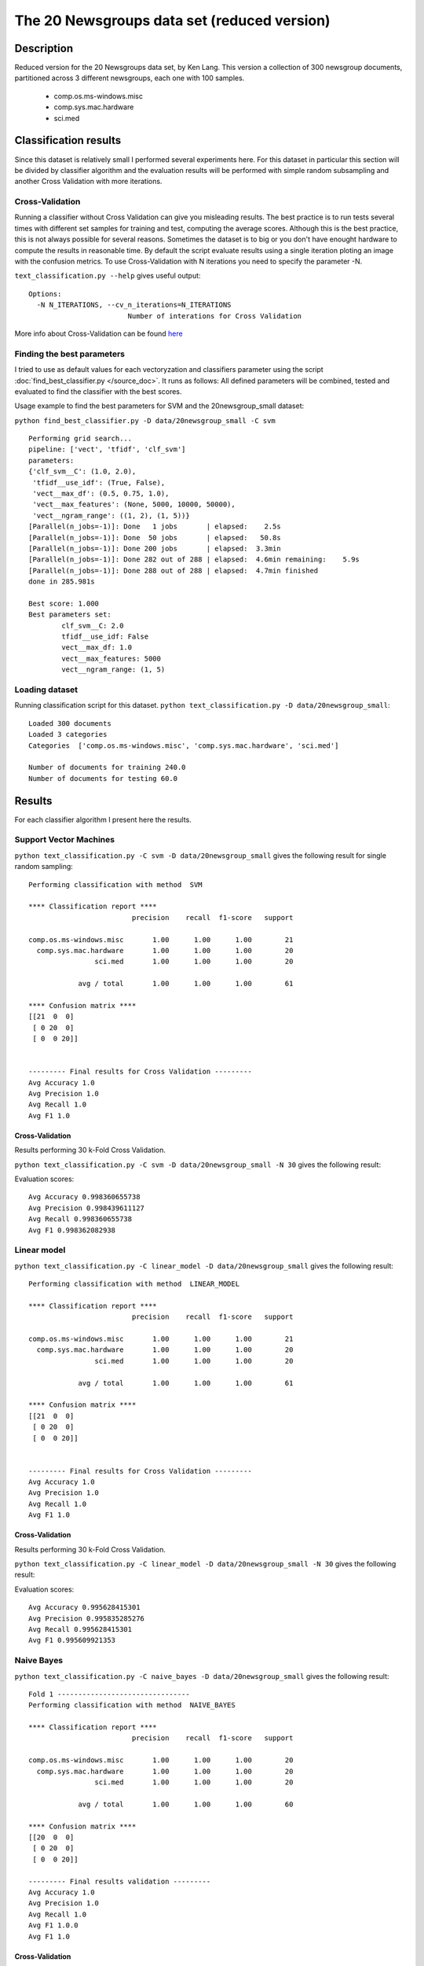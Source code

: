 The 20 Newsgroups data set (reduced version)
============================================

Description
-----------------------
Reduced version for the 20 Newsgroups data set, by Ken Lang. This version a collection of 300 newsgroup documents, partitioned across 3 different newsgroups, each one with 100 samples.

	- comp.os.ms-windows.misc 
	- comp.sys.mac.hardware
	- sci.med
	
Classification results
-----------------------

Since this dataset is relatively small I performed several experiments here.
For this dataset in particular this section will be divided by classifier algorithm and the evaluation results will be performed with simple random subsampling and another Cross Validation with more iterations.

Cross-Validation
**************************
Running a classifier without Cross Validation can give you misleading results. The best practice is to run tests several times with different set samples for training and test, computing the average scores.
Although this is the best practice, this is not always possible for several reasons. Sometimes the dataset is to big or you don't have enought hardware to compute the results in reasonable time. 
By default the script evaluate results using a single iteration ploting an image with the confusion metrics. To use Cross-Validation with N iterations you need to specify the parameter -N.

``text_classification.py --help`` gives useful output::

	Options:
	  -N N_ITERATIONS, --cv_n_iterations=N_ITERATIONS
	                        Number of interations for Cross Validation

More info about Cross-Validation can be found `here <http://research.cs.tamu.edu/prism/lectures/iss/iss_l13.pdf>`_

Finding the best parameters
****************************

I tried to use as default values for each vectoryzation and classifiers parameter using the script :doc:`find_best_classifier.py </source_doc>`. It runs as follows:
All defined parameters will be combined, tested and evaluated to find the classifier with the best scores.

Usage example to find the best parameters for SVM and the 20newsgroup_small dataset:

``python find_best_classifier.py -D data/20newsgroup_small -C svm`` ::

	Performing grid search...
	pipeline: ['vect', 'tfidf', 'clf_svm']
	parameters:
	{'clf_svm__C': (1.0, 2.0),
	 'tfidf__use_idf': (True, False),
	 'vect__max_df': (0.5, 0.75, 1.0),
	 'vect__max_features': (None, 5000, 10000, 50000),
	 'vect__ngram_range': ((1, 2), (1, 5))}
	[Parallel(n_jobs=-1)]: Done   1 jobs       | elapsed:    2.5s
	[Parallel(n_jobs=-1)]: Done  50 jobs       | elapsed:   50.8s
	[Parallel(n_jobs=-1)]: Done 200 jobs       | elapsed:  3.3min
	[Parallel(n_jobs=-1)]: Done 282 out of 288 | elapsed:  4.6min remaining:    5.9s
	[Parallel(n_jobs=-1)]: Done 288 out of 288 | elapsed:  4.7min finished
	done in 285.981s

	Best score: 1.000
	Best parameters set:
		clf_svm__C: 2.0
		tfidf__use_idf: False
		vect__max_df: 1.0
		vect__max_features: 5000
		vect__ngram_range: (1, 5)

Loading dataset
**************************

Running classification script for this dataset.
``python text_classification.py -D data/20newsgroup_small``::

	Loaded 300 documents
	Loaded 3 categories
	Categories  ['comp.os.ms-windows.misc', 'comp.sys.mac.hardware', 'sci.med']

	Number of documents for training 240.0
	Number of documents for testing 60.0

Results
---------
For each classifier algorithm I present here the results.  

Support Vector Machines
************************** 

``python text_classification.py -C svm -D data/20newsgroup_small`` gives the following result for single random sampling::

	Performing classification with method  SVM

	**** Classification report ****
	                         precision    recall  f1-score   support

	comp.os.ms-windows.misc       1.00      1.00      1.00        21
	  comp.sys.mac.hardware       1.00      1.00      1.00        20
	                sci.med       1.00      1.00      1.00        20

	            avg / total       1.00      1.00      1.00        61

	**** Confusion matrix ****
	[[21  0  0]
	 [ 0 20  0]
	 [ 0  0 20]]


	--------- Final results for Cross Validation ---------
	Avg Accuracy 1.0
	Avg Precision 1.0
	Avg Recall 1.0
	Avg F1 1.0

.. image:: _plots/20newsgroup_small/svm_results.png

Cross-Validation
################
Results performing 30 k-Fold Cross Validation.

``python text_classification.py -C svm -D data/20newsgroup_small -N 30`` gives the following result::
	
Evaluation scores::

	Avg Accuracy 0.998360655738
	Avg Precision 0.998439611127
	Avg Recall 0.998360655738
	Avg F1 0.998362082938

Linear model
**************************

``python text_classification.py -C linear_model -D data/20newsgroup_small`` gives the following result::

	Performing classification with method  LINEAR_MODEL

	**** Classification report ****
	                         precision    recall  f1-score   support

	comp.os.ms-windows.misc       1.00      1.00      1.00        21
	  comp.sys.mac.hardware       1.00      1.00      1.00        20
	                sci.med       1.00      1.00      1.00        20

	            avg / total       1.00      1.00      1.00        61

	**** Confusion matrix ****
	[[21  0  0]
	 [ 0 20  0]
	 [ 0  0 20]]


	--------- Final results for Cross Validation ---------
	Avg Accuracy 1.0
	Avg Precision 1.0
	Avg Recall 1.0
	Avg F1 1.0


.. image:: _plots/20newsgroup_small/linear_mode_results.png

Cross-Validation
################
Results performing 30 k-Fold Cross Validation.

``python text_classification.py -C linear_model -D data/20newsgroup_small -N 30`` gives the following result::
	
Evaluation scores::

	Avg Accuracy 0.995628415301
	Avg Precision 0.995835285276
	Avg Recall 0.995628415301
	Avg F1 0.995609921353

Naive Bayes
**************************

``python text_classification.py -C naive_bayes -D data/20newsgroup_small`` gives the following result::

	Fold 1 --------------------------------
	Performing classification with method  NAIVE_BAYES

	**** Classification report ****
	                         precision    recall  f1-score   support

	comp.os.ms-windows.misc       1.00      1.00      1.00        20
	  comp.sys.mac.hardware       1.00      1.00      1.00        20
	                sci.med       1.00      1.00      1.00        20

	            avg / total       1.00      1.00      1.00        60

	**** Confusion matrix ****
	[[20  0  0]
	 [ 0 20  0]
	 [ 0  0 20]]

	--------- Final results validation ---------
	Avg Accuracy 1.0
	Avg Precision 1.0
	Avg Recall 1.0
	Avg F1 1.0.0
	Avg F1 1.0

.. image:: _plots/20newsgroup_small/naive_bayes_results.png	

Cross-Validation
################
Results performing 30 k-Fold Cross Validation.

``python text_classification.py -C naive_bayes -D data/20newsgroup_small -N 30`` gives the following result::

Evaluation scores::

	Avg Accuracy 0.996174863388
	Avg Precision 0.996440740353
	Avg Recall 0.996174863388
	Avg F1 0.996192963227

Conclusions
-----------------------
All classifiers performed quite similar with scores reaching the top. To get these results each one was tuned testing different combinations of parameters.
Another reason for good reasults is that the samples are well balanced. With balanced I mean we have the same number of samples for each class.
In general, most of classifiers assume that categories are balanced, which is clearly the case here, 100 samples for each of the three classes.

Also, important to note, remember that not only the classifiers parameters need to be tuned. Feature selection phase is really important and considering Text Mining problems, good features comes from a good vector of terms.
To build a vectors an important option that needs especial attention is the ngrams range. Here at the feature extraction phase we build vector for uni-grams, bi-grams, three-grams, 4-grams and 5-grams. This action increase substantialy the performance for all the tested classifiers.

.. code-block:: python 

	vectorizer = CountVectorizer( 	max_df=1.0, 
	                        	max_features=5000, 
	                          	ngram_range=(1, 5),
	                          	charset_error='ignore',
	                          	# stop_words='english',
	                          	lowercase=True,
	                          	strip_accents="unicode"
	                          	)

	text_clf = Pipeline([('vect', vectorizer),
	                ('tfidf', TfidfTransformer(use_idf=False)),
	                ('clf', SVC(C=2.0,kernel='linear')), ])

Interesting to note here is that vectorizing with Tf-Idf transformation using IDF and getting rid of common words between documents decreased scores.





